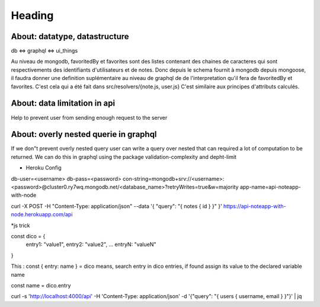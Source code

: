 ========
Heading
========



About: datatype, datastructure
------------------------------
db <=> graphql <=> ui_things

Au niveau de mongodb, favoritedBy et favorites sont des listes 
contenant des chaines de caracteres qui sont respectivements des
identifiants d'utilisateurs et de notes. 
Donc depuis le schema fournit à mongodb depuis mongoose, il faudra
donner une definition suplémentaire au niveau de graphql de 
de l'interpretation qu'il fera de favoritedBy et favorites.
C'est cela qui a été fait dans src/resolvers/{note.js, user.js}
C'est similaire aux principes d'attributs calculés.

About: data limitation in api
-----------------------------
Help to prevent user from sending enough request to the server

About: overly nested querie in graphql
--------------------------------------
If we don"t prevent overly nested query user can write a query over nested
that can required a lot of computation to be returned.
We can do this in graphql using the package validation-complexity and depht-limit

* Heroku Config
db-user=<username>
db-pass=<password>
con-string=mongodb+srv://<username>:<password>@cluster0.ry7wq.mongodb.net/<database_name>?retryWrites=true&w=majority
app-name=api-noteapp-with-node



curl \
-X POST \
-H "Content-Type: application/json" \
--data '{ "query": "{ notes { id } }" }' \
https://api-noteapp-with-node.herokuapp.com/api



*js trick

const dico = {
    entry1: "value1",
    entry2: "value2",
    ...
    entryN: "valueN"
}

This :
const { entry: name } = dico 
means, search entry in dico entries, if found assign its value to the declared variable name

const name = dico.entry


curl -s 'http://localhost:4000/api' -H 'Content-Type: application/json' -d '{"query": "{ users { username, email } }"}' | jq